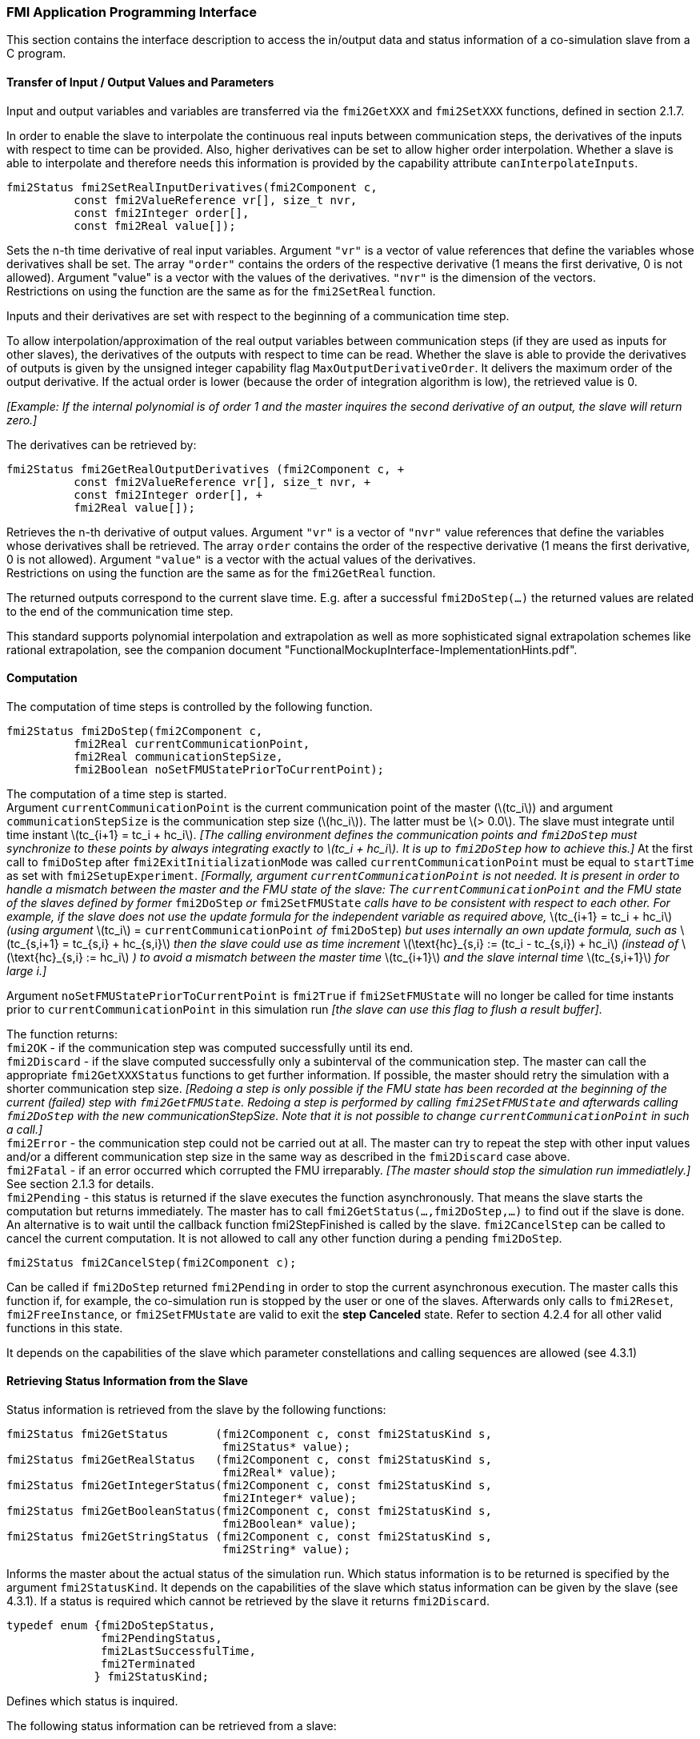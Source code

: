 === FMI Application Programming Interface

This section contains the interface description to access the in/output
data and status information of a co-simulation slave from a C program.

==== Transfer of Input / Output Values and Parameters

Input and output variables and variables are transferred via the
`fmi2GetXXX` and `fmi2SetXXX` functions, defined in section 2.1.7.

In order to enable the slave to interpolate the continuous real inputs
between communication steps, the derivatives of the inputs with respect
to time can be provided.
Also, higher derivatives can be set to allow higher order interpolation.
Whether a slave is able to interpolate and
therefore needs this information is provided by the capability attribute `canInterpolateInputs`.

[source, C]
----
fmi2Status fmi2SetRealInputDerivatives(fmi2Component c,
          const fmi2ValueReference vr[], size_t nvr,
          const fmi2Integer order[],
          const fmi2Real value[]);
----

[role=indented2]
Sets the n-th time derivative of real input variables.
Argument `"vr"` is a vector of value references that define the variables whose derivatives shall be set.
The array `"order"` contains the orders of the respective derivative (1 means the first derivative,
0 is not allowed).
Argument "value" is a vector with the values of the derivatives.
`"nvr"` is the dimension of the vectors. +
Restrictions on using the function are the same as for the `fmi2SetReal` function.

[role=indented2]
Inputs and their derivatives are set with respect to the beginning of a
communication time step.

[role=indented2]
To allow interpolation/approximation of the real output variables between communication steps (if they are used as inputs for other slaves), the derivatives of the outputs with respect to time can be read.
Whether the slave is able to provide the derivatives of outputs is given by the unsigned integer capability flag `MaxOutputDerivativeOrder`.
It delivers the maximum order of the output derivative.
If the actual order is lower (because the order of integration algorithm is low),
the retrieved value is 0.

[role=indented2]
_[Example: If the internal polynomial is of order 1 and the master
inquires the second derivative of an output, the slave will return zero.]_

The derivatives can be retrieved by:

[source, C]
----
fmi2Status fmi2GetRealOutputDerivatives (fmi2Component c, +
          const fmi2ValueReference vr[], size_t nvr, +
          const fmi2Integer order[], +
          fmi2Real value[]);
----

[role=indented2]
Retrieves the n-th derivative of output values.
Argument `"vr"` is a vector of `"nvr"` value references that define the variables whose derivatives shall be retrieved.
The array `order` contains the order of the respective derivative (1 means the first derivative,
0 is not allowed).
Argument `"value"` is a vector with the actual values of the derivatives. +
Restrictions on using the function are the same as for the `fmi2GetReal` function.

[role=indented2]
The returned outputs correspond to the current slave time.
E.g. after a successful `fmi2DoStep(...)` the returned values are related to the end of the communication time step.

This standard supports polynomial interpolation and extrapolation as well as more sophisticated signal extrapolation schemes like rational extrapolation,
see the companion document "FunctionalMockupInterface-ImplementationHints.pdf".

==== Computation

The computation of time steps is controlled by the following function.

[source, C]
----
fmi2Status fmi2DoStep(fmi2Component c,
          fmi2Real currentCommunicationPoint,
          fmi2Real communicationStepSize,
          fmi2Boolean noSetFMUStatePriorToCurrentPoint);
----

[role=indented2]
The computation of a time step is started. +
Argument `currentCommunicationPoint` is the current communication point of the master (latexmath:[tc_i]) and argument `communicationStepSize` is the communication step size (latexmath:[hc_i]).
The latter must be latexmath:[> 0.0].
The slave must integrate until time instant latexmath:[tc_{i+1} = tc_i + hc_i].
_[The calling environment defines the communication points and `fmi2DoStep` must
synchronize to these points by always integrating exactly to latexmath:[tc_i + hc_i].
It is up to `fmi2DoStep` how to achieve this.]_
At the first call to `fmiDoStep` after `fmi2ExitInitializationMode` was called
`currentCommunicationPoint` must be equal to `startTime` as set with `fmi2SetupExperiment`.
_[Formally, argument `currentCommunicationPoint` is not needed.
It is present in order to handle a mismatch between the master and the FMU state of the slave: The `currentCommunicationPoint` and the FMU state of the slaves defined by former_ `fmi2DoStep` _or_
`fmi2SetFMUState` _calls have to be consistent with respect to each other.
For example, if the slave does not use the update formula for the independent variable as required above,_ latexmath:[tc_{i+1} = tc_i + hc_i] _(using argument_ latexmath:[tc_i] = `currentCommunicationPoint` _of_ `fmi2DoStep`) _but uses internally an own update formula,
such as_ latexmath:[tc_{s,i+1} = tc_{s,i} + hc_{s,i}] _then the slave could use as time increment_ latexmath:[\text{hc}_{s,i} := (tc_i - tc_{s,i}) + hc_i] _(instead of_ latexmath:[\text{hc}_{s,i} := hc_i] _) to avoid a mismatch between the master time_ latexmath:[tc_{i+1}] _and the slave internal time_ latexmath:[tc_{s,i+1}] _for large i.]_

[role=indented2]
Argument `noSetFMUStatePriorToCurrentPoint` is `fmi2True` if `fmi2SetFMUState` will no longer be called for time instants prior to `currentCommunicationPoint` in this simulation run _[the slave can use this flag to flush a result buffer]_.

[role=indented2]
The function returns: +
`fmi2OK` - if the communication step was computed successfully until its end. +
`fmi2Discard` - if the slave computed successfully only a subinterval of the communication step.
The master can call the appropriate `fmi2GetXXXStatus` functions to get further information.
If possible, the master should retry the simulation with a shorter communication step size.
_[Redoing a step is only possible if the FMU state has been recorded at the beginning of the current (failed) step with `fmi2GetFMUState`.
Redoing a step is performed by calling `fmi2SetFMUState` and afterwards calling `fmi2DoStep` with the new communicationStepSize.
Note that it is not possible to change `currentCommunicationPoint` in such a call.]_ +
`fmi2Error` - the communication step could not be carried out at all.
The master can try to repeat the step with other input values and/or a different communication step size in the same way as described in the `fmi2Discard` case above. +
`fmi2Fatal` - if an error occurred which corrupted the FMU irreparably.
_[The master should stop the simulation run immediatlely.]_ See section 2.1.3 for details. +
`fmi2Pending` - this status is returned if the slave executes the function asynchronously.
That means the slave starts the computation but returns immediately.
The master has to call `fmi2GetStatus(...,fmi2DoStep,...)` to find out if the slave is done.
An alternative is to wait until the callback function fmi2StepFinished is called by the slave.
`fmi2CancelStep` can be called to cancel the current computation.
It is not allowed to call any other function during a pending `fmi2DoStep`.

[source, C]
----
fmi2Status fmi2CancelStep(fmi2Component c);
----

[role=indented2]
Can be called if `fmi2DoStep` returned `fmi2Pending` in order to stop the current asynchronous execution.
The master calls this function if, for example, the co-simulation run is stopped by the user or one of the slaves.
Afterwards only calls to `fmi2Reset`, `fmi2FreeInstance`, or `fmi2SetFMUstate` are valid to exit the *step Canceled* state.
Refer to section 4.2.4 for all other valid functions in this state.
 
It depends on the capabilities of the slave which parameter constellations and calling sequences are allowed (see 4.3.1)

==== Retrieving Status Information from the Slave

Status information is retrieved from the slave by the following
functions:

[source, C]
----
fmi2Status fmi2GetStatus       (fmi2Component c, const fmi2StatusKind s,
                                fmi2Status* value);
fmi2Status fmi2GetRealStatus   (fmi2Component c, const fmi2StatusKind s,
                                fmi2Real* value);
fmi2Status fmi2GetIntegerStatus(fmi2Component c, const fmi2StatusKind s,
                                fmi2Integer* value);
fmi2Status fmi2GetBooleanStatus(fmi2Component c, const fmi2StatusKind s,
                                fmi2Boolean* value);
fmi2Status fmi2GetStringStatus (fmi2Component c, const fmi2StatusKind s,
                                fmi2String* value);
----

[role=indented2]
Informs the master about the actual status of the simulation run.
Which status information is to be returned is specified by the argument `fmi2StatusKind`.
It depends on the capabilities of the slave which status information can be given by the slave (see 4.3.1).
If a status is required which cannot be retrieved by the slave it returns `fmi2Discard`.

[source, C]
----
typedef enum {fmi2DoStepStatus,
              fmi2PendingStatus,
              fmi2LastSuccessfulTime,
              fmi2Terminated
             } fmi2StatusKind;
----

[role=indented2]
Defines which status is inquired.

The following status information can be retrieved from a slave:

[options="header", cols="3,2,7"]
|====
| Status |Type of retrieved value |Description

|`fmi2DoStepStatus`
|`fmi2Status`
|Can be called when the `fmi2DoStep` function returned `fmi2Pending`.
The function delivers `fmi2Pending` if the computation is not finished.
Otherwise the function returns the result of the asynchronously executed `fmi2DoStep` call.

|`fmi2PendingStatus`
|`fmi2String`
|Can be called when the `fmi2DoStep` function returned `fmi2Pending`.
The function delivers a string which informs about the status of the currently running asynchronous `fmi2DoStep` computation.

|`fmi2LastSuccessfulTime`
|`fmi2Real`
|Returns the end time of the last successfully completed communication step.
Can be called after `fmi2DoStep` returned `fmi2Discard`.

|`fmi2Terminated`
|`fmi2Boolean`
|Returns true, if the slave wants to terminate the simulation.
Can be called after `fmi2DoStep` returned `fmi2Discard`.
Use `fmi2LastSuccessfulTime` to determine the time instant at which the slave terminated.
|====

==== State Machine of Calling Sequence from Master to Slave

The following state machine defines the supported calling sequences.

.Calling sequence of Co-Simulation C functions in form of an UML 2.0 state machine.
image:images/figure11.png[]

Each state of the state machine corresponds to a certain phase of a
simulation as follows:

*instantiated*: +
In this state,
start and guess values (= variables that have `initial` = `"exact"` or `"approx`") can be set.

*Initialization Mode:* +
In this state, equations are active to determine all outputs (and optionally other variables exposed by the exporting tool).
The variables that can be retrieved by `fmi2GetXXX` calls are (1) defined in the XML file
under `<ModelStructure><InitialUnknowns>`, and (2) variables with `causality` = `"output"`.
Variables with `initial` = `"exact"`,
as well as variables with `variability` = `"input"` can be set.

*slaveInitialized*: +
In this state, the slave is initialized and the co-simulation computation is performed. The calculation until the next communication point is performed with function `fmi2DoStep`. Depending on the return value, the slave is in a different state (step complete, step failed, step canceled).

*terminated*: +
In this state, the solution at the final time of the simulation can be retrieved.

Note that in Initialization Mode input variables can be set with `fmi2SetXXX` and output variables can be retrieved
with `fmi2GetXXX` interchangeably according to the model structure defined
under element `<ModelStructure><InitialUnknowns>` in the XML file.
_[For example, if one output `y1` depends on two inputs `u1`, `u2`,
then these two inputs must be set, before `y1` can be retrieved.
If additionally an output `y2` depends on an input `u3`, then `u3` can be set and `y2` can be retrieved afterwards.
As a result, artificial or "real" algebraic loops over connected FMUs in
Initialization Mode can be handled by using appropriate numerical algorithms.]_

There is the additional restriction in `slaveInitialized` state that it is not allowed to call `fmi2GetXXX` functions after `fmi2SetXXX` functions without an `fmi2DoStep` call in between.

_[The reason is to avoid different interpretations of the caching, since contrary to FMI for Model Exchange, `fmi2DoStep` will perform the actual calculation instead of `fmi2GetXXX`, and therefore, dummy algebraic loops at communication points cannot be handeled by an appropriate sequence of `fmi2GetXXX` and, `fmi2SetXXX` calls as for ModelExchange.

Examples:_

[cols="3,4",options="header"]
|====
|_Correct calling sequence_ |_Wrong calling sequence_
|_fmi2SetXXX on inputs_ +
_fmi2DoStep_ +
_fmi2GetXXX on outputs_ +
_fmi2SetXXX on inputs_ +
_fmi2DoStep_ +
_fmi2GetXXX on outputs_ +

|_fmi2SetXXX on inputs_ +
_fmi2DoStep_ +
_fmi2GetXXX on outputs_ +
_fmi2SetXXX on inputs_ +
_fmi2GetXXX on outputs // not allowed_ +
_fmi2DoStep_ +
_fmi2GetXXX on outputs_ +
|====
_]_

The allowed function calls in the respective states are summarized in the following table (functions marked in [yellow-background]#"yellow"# are only available for "Co-Simulation", the other functions are available both for "Model Exchange" and "Co-Simulation"):

[cols="10,1,1,1,1,1,1,1,1,1,1",width="40%"]
|====
.2+.>|*Function*
10+|*FMI 2.0 for Co-Simulation*
|[vertical-text]#start, end#
|[vertical-text]#instantiated#
|[vertical-text]#Initialization Mode#
|[vertical-text]#stepComplete#
|[vertical-text]#stepInProgress#
|[vertical-text]#stepFailed#
|[vertical-text]#stepCanceled#
|[vertical-text]#terminated#
|[vertical-text]#error#
|[vertical-text]#fatal#

|fmi2GetTypesPlatform         |x |x |x |x |x |x |x |x |x |
|fmi2GetVersion               |x |x |x |x |x |x |x |x |x |
|fmi2SetDebugLogging          |  |x |x |x |x |x |x |x |x |
|fmi2Instantiate              |x |  |  |  |  |  |  |  |  |
|fmi2FreeInstance             |  |x |x |x |  |x |x |x |x |
|fmi2SetupExperiment          |  |x |  |  |  |  |  |  |  |
|fmi2EnterInitializationMode  |  |x |  |  |  |  |  |  |  |
|fmi2ExitInitializationMode   |  |  |x |  |  |  |  |  |  |
|fmi2Terminate                |  |  |  |x |  |x |  |  |  |
|fmi2Reset                    |  |x |x |x |  |x |x |x |x |
|fmi2GetReal                  |  |  |2 |x |  |8 |7 |x |7 |
|fmi2GetInteger               |  |  |2 |x |  |8 |7 |x |7 |
|fmi2GetBoolean               |  |  |2 |x |  |8 |7 |x |7 |
|fmi2GetString                |  |  |2 |x |  |8 |7 |x |7 |
|fmi2SetReal                  |  |1 |3 |6 |  |  |  |  |  |
|fmi2SetInteger               |  |1 |3 |6 |  |  |  |  |  |
|fmi2SetBoolean               |  |1 |3 |6 |  |  |  |  |  |
|fmi2SetString                |  |1 |3 |6 |  |  |  |  |  |
|fmi2GetFMUstate              |  |x |x |x |  |8 |7 |x |7 |
|fmi2SetFMUstate              |  |x |x |x |  |x |x |x |x |
|fmi2FreeFMUstate             |  |x |x |x |  |x |x |x |x |
|fmi2SerializedFMUstateSize   |  |x |x |x |  |x |x |x |x |
|fmi2SerializeFMUstate        |  |x |x |x |  |x |x |x |x |
|fmi2DeSerializeFMUstate      |  |x |x |x |  |x |x |x |x |
|fmi2GetDirectionalDerivative |  |  |x |x |  |8 |7 |x |7 |
|fmi2SetRealInputDerivatives  {set:cellbgcolor:yellow} |  {set:cellbgcolor!} |x |x |x |  |  |  |  |  |
|fmi2GetRealOutputDerivatives {set:cellbgcolor:yellow} |  {set:cellbgcolor!} |  |  |x |  |8 |x |x |7 |
|fmi2DoStep                   {set:cellbgcolor:yellow} |  {set:cellbgcolor!} |  |  |x |  |  |  |  |  |
|fmi2CancelStep               {set:cellbgcolor:yellow} |  {set:cellbgcolor!} |  |  |  |x |  |  |  |  |
|fmi2GetStatus                {set:cellbgcolor:yellow} |  {set:cellbgcolor!} |  |  |x |x |x |  |x |  |
|fmi2GetRealStatus            {set:cellbgcolor:yellow} |  {set:cellbgcolor!} |  |  |x |x |x |  |x |  |
|fmi2GetIntegerStatus         {set:cellbgcolor:yellow} |  {set:cellbgcolor!} |  |  |x |x |x |  |x |  |
|fmi2GetBooleanStatus         {set:cellbgcolor:yellow} |  {set:cellbgcolor!} |  |  |x |x |x |  |x |  |
|fmi2GetStringStatus          {set:cellbgcolor:yellow} |  {set:cellbgcolor!} |  |  |x |x |x |  |x |  |
|====

*x* means: call is allowed in the corresponding state +
*number* means: call is allowed if the indicated condition holds: +
*1* for a variable with `variability = "constant"` that has `initial = "exact"` or `"approx"` +
*2* for a variable with `causality = "output"` or continuous-time states or state derivatives
(if element `<Derivatives>` is present) +
*3* for a variable with `variability = "constant"` that has `initial = "exact"`,
or `causality` = `"input"` +
*6* for a variable with `causality` = `"input"` or (`causality` = `"parameter"` and `variability` = `"tunable"`) +
*7* always, but retrieved values are usable for debugging only +
*8* always, but if status is other than `fmi2Terminated`,
retrieved values are useable for debugging only

==== Pseudo-code Example

In the following example,
the usage of the FMI functions is sketched in order to clarify the typical calling sequence of the functions in a simulation environment.
The example is given in a mix of pseudo-code and C,
in order to keep it small and understandable.
We consider two slaves,
where both have one continuous real input and one continuous real output which are connected in the following way:

.Connection graph of the slaves.
[caption="Figure 12: "]
image::images/figure12.png[width=30%, align="center"]

We assume no algebraic dependency between input and output of each slave.
The code demonstrates the simplest master algorithm as shown in section 4.1:

[start=8]
. Constant communication step size.
. No repeating of communication steps.
. The slaves do not support asynchronous execution of `fmi2DoStep`.

The error handling is implemented in a very rudimentary way.

[source, C]
----
//////////////////////////
//Initialization sub-phase
//Set callback functions,
fmi2CallbackFunctions cbf;
cbf.logger = loggerFunction;  //logger function
cbf.allocateMemory = calloc;
cbf.freeMemory = free;
cbf.stepFinished = NULL;      //synchronous execution
cbf.componentEnvironment = NULL;

//Instantiate both slaves
fmi2Component s1 = s1_fmi2Instantiate("Tool1" , fmi2CoSimulation, GUID1, "",
                                    fmi2False, fmi2False, &cbf, fmi2True);
fmi2Component s2 = s2_fmi2Instantiate("Tool2" , fmi2CoSimulation, GUID2, "",
                                    fmi2False, fmi2False, &cbf, fmi2True);

if ((s1 == NULL) || (s2 == NULL))
      return FAILURE;

// Start and stop time
startTime = 0;
stopTime = 10;

//communication step size
h = 0.01;

// set all variable start values (of "ScalarVariable / <type> / start")
s1_fmi2SetReal/Integer/Boolean/String(s1, ...);
s2_fmi2SetReal/Integer/Boolean/String(s2, ...);

//Initialize slaves
s1_fmi2SetupExperiment(s1, fmi2False, 0.0, startTime, fmi2True, stopTime);
s2_fmi2SetupExperiment(s1, fmi2False, 0.0, startTime, fmi2True, stopTime);
s1_fmi2EnterInitializationMode(s1);
s2_fmi2EnterInitializationMode(s2);

// set the input values at time = startTime
s1_fmi2SetReal/Integer/Boolean/String(s1, ...);
s2_fmi2SetReal/Integer/Boolean/String(s2, ...);
s1_fmi2ExitInitializationMode(s1);
s2_fmi2ExitInitializationMode(s2);

//////////////////////////
//Simulation sub-phase
tc = startTime; //Current master time

while ((tc < stopTime) && (status == fmi2OK))
{

    //retrieve outputs
    s1_fmi2GetReal(s1, ..., 1, &y1);
    s2_fmi2GetReal(s2, ..., 1, &y2);

    //set inputs
    s1_fmi2SetReal(s1, ..., 1, &y2);
    s2_fmi2SetReal(s2, ..., 1, &y1);

    //call slave s1 and check status
    status = s1_fmi2DoStep(s1, tc, h, fmi2True);
    switch (status) {
    case fmi2Discard:
      fmi2GetBooleanStatus(s1, fmi2Terminated, &boolVal);
      if (boolVal == fmi2True)
            printf("Slave s1 wants to terminate simulation.");
    case fmi2Error:
    case fmi2Fatal:
      terminateSimulation = true;
      break;
    }
    if (terminateSimulation)
      break;

    //call slave s2 and check status as above
    status = s2_fmi2DoStep(s2, tc, h, fmi2True);
    ...

    //increment master time
    tc += h;
}

//////////////////////////
//Shutdown sub-phase
if ((status != fmi2Error) && (status != fmi2Fatal))
{
    s1_fmi2Terminate(s1);
    s2_fmi2Terminate(s2);
}

if (status != fmi2Fatal)
{
    s1_fmi2FreeInstance(s1);
    s2_fmi2FreeInstance(s2);
}
----
